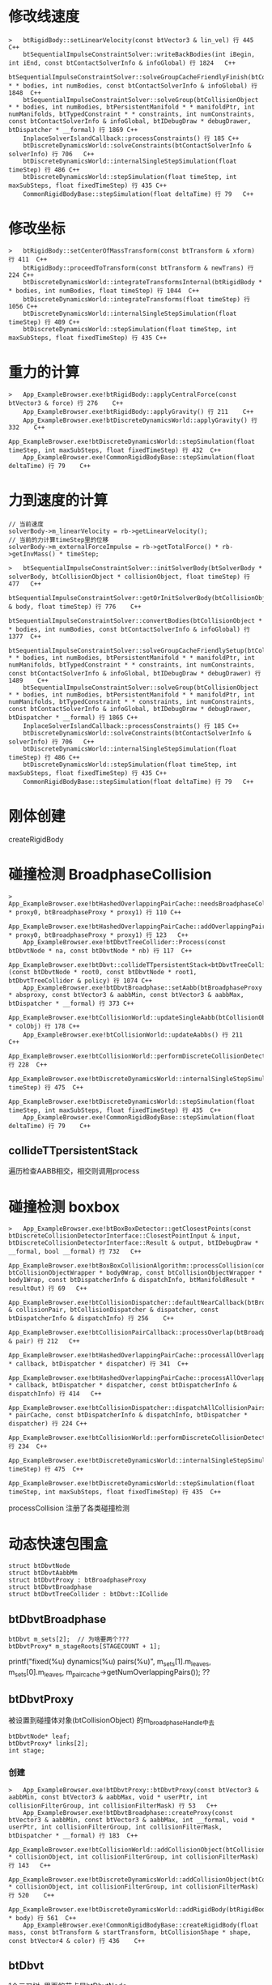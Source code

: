 * 修改线速度
#+begin_src C++
>	btRigidBody::setLinearVelocity(const btVector3 & lin_vel) 行 445	C++
 	btSequentialImpulseConstraintSolver::writeBackBodies(int iBegin, int iEnd, const btContactSolverInfo & infoGlobal) 行 1824	C++
 	btSequentialImpulseConstraintSolver::solveGroupCacheFriendlyFinish(btCollisionObject * * bodies, int numBodies, const btContactSolverInfo & infoGlobal) 行 1848	C++
 	btSequentialImpulseConstraintSolver::solveGroup(btCollisionObject * * bodies, int numBodies, btPersistentManifold * * manifoldPtr, int numManifolds, btTypedConstraint * * constraints, int numConstraints, const btContactSolverInfo & infoGlobal, btIDebugDraw * debugDrawer, btDispatcher * __formal) 行 1869	C++
 	InplaceSolverIslandCallback::processConstraints() 行 185	C++
 	btDiscreteDynamicsWorld::solveConstraints(btContactSolverInfo & solverInfo) 行 706	C++
 	btDiscreteDynamicsWorld::internalSingleStepSimulation(float timeStep) 行 486	C++
 	btDiscreteDynamicsWorld::stepSimulation(float timeStep, int maxSubSteps, float fixedTimeStep) 行 435	C++
 	CommonRigidBodyBase::stepSimulation(float deltaTime) 行 79	C++
#+end_src

* 修改坐标
#+begin_src C++
>	btRigidBody::setCenterOfMassTransform(const btTransform & xform) 行 411	C++
 	btRigidBody::proceedToTransform(const btTransform & newTrans) 行 224	C++
 	btDiscreteDynamicsWorld::integrateTransformsInternal(btRigidBody * * bodies, int numBodies, float timeStep) 行 1044	C++
 	btDiscreteDynamicsWorld::integrateTransforms(float timeStep) 行 1056	C++
 	btDiscreteDynamicsWorld::internalSingleStepSimulation(float timeStep) 行 489	C++
 	btDiscreteDynamicsWorld::stepSimulation(float timeStep, int maxSubSteps, float fixedTimeStep) 行 435	C++
#+end_src

* 重力的计算
#+begin_src C++
>	App_ExampleBrowser.exe!btRigidBody::applyCentralForce(const btVector3 & force) 行 276	C++
 	App_ExampleBrowser.exe!btRigidBody::applyGravity() 行 211	C++
 	App_ExampleBrowser.exe!btDiscreteDynamicsWorld::applyGravity() 行 332	C++
 	App_ExampleBrowser.exe!btDiscreteDynamicsWorld::stepSimulation(float timeStep, int maxSubSteps, float fixedTimeStep) 行 432	C++
 	App_ExampleBrowser.exe!CommonRigidBodyBase::stepSimulation(float deltaTime) 行 79	C++
#+end_src

* 力到速度的计算
#+begin_src C++
 	// 当前速度
 	solverBody->m_linearVelocity = rb->getLinearVelocity();
 	// 当前的力计算timeStep里的位移
 	solverBody->m_externalForceImpulse = rb->getTotalForce() * rb->getInvMass() * timeStep;
#+end_src

#+begin_src C++
>	btSequentialImpulseConstraintSolver::initSolverBody(btSolverBody * solverBody, btCollisionObject * collisionObject, float timeStep) 行 477	C++
 	btSequentialImpulseConstraintSolver::getOrInitSolverBody(btCollisionObject & body, float timeStep) 行 776	C++
 	btSequentialImpulseConstraintSolver::convertBodies(btCollisionObject * * bodies, int numBodies, const btContactSolverInfo & infoGlobal) 行 1377	C++
 	btSequentialImpulseConstraintSolver::solveGroupCacheFriendlySetup(btCollisionObject * * bodies, int numBodies, btPersistentManifold * * manifoldPtr, int numManifolds, btTypedConstraint * * constraints, int numConstraints, const btContactSolverInfo & infoGlobal, btIDebugDraw * debugDrawer) 行 1489	C++
 	btSequentialImpulseConstraintSolver::solveGroup(btCollisionObject * * bodies, int numBodies, btPersistentManifold * * manifoldPtr, int numManifolds, btTypedConstraint * * constraints, int numConstraints, const btContactSolverInfo & infoGlobal, btIDebugDraw * debugDrawer, btDispatcher * __formal) 行 1865	C++
 	InplaceSolverIslandCallback::processConstraints() 行 185	C++
 	btDiscreteDynamicsWorld::solveConstraints(btContactSolverInfo & solverInfo) 行 706	C++
 	btDiscreteDynamicsWorld::internalSingleStepSimulation(float timeStep) 行 486	C++
 	btDiscreteDynamicsWorld::stepSimulation(float timeStep, int maxSubSteps, float fixedTimeStep) 行 435	C++
 	CommonRigidBodyBase::stepSimulation(float deltaTime) 行 79	C++  
#+end_src

* 刚体创建
createRigidBody

* 碰撞检测 BroadphaseCollision
#+begin_src C++
>	App_ExampleBrowser.exe!btHashedOverlappingPairCache::needsBroadphaseCollision(btBroadphaseProxy * proxy0, btBroadphaseProxy * proxy1) 行 110	C++
 	App_ExampleBrowser.exe!btHashedOverlappingPairCache::addOverlappingPair(btBroadphaseProxy * proxy0, btBroadphaseProxy * proxy1) 行 123	C++
 	App_ExampleBrowser.exe!btDbvtTreeCollider::Process(const btDbvtNode * na, const btDbvtNode * nb) 行 117	C++
 	App_ExampleBrowser.exe!btDbvt::collideTTpersistentStack<btDbvtTreeCollider>(const btDbvtNode * root0, const btDbvtNode * root1, btDbvtTreeCollider & policy) 行 1074	C++
 	App_ExampleBrowser.exe!btDbvtBroadphase::setAabb(btBroadphaseProxy * absproxy, const btVector3 & aabbMin, const btVector3 & aabbMax, btDispatcher * __formal) 行 373	C++
 	App_ExampleBrowser.exe!btCollisionWorld::updateSingleAabb(btCollisionObject * colObj) 行 178	C++
 	App_ExampleBrowser.exe!btCollisionWorld::updateAabbs() 行 211	C++
 	App_ExampleBrowser.exe!btCollisionWorld::performDiscreteCollisionDetection() 行 228	C++
 	App_ExampleBrowser.exe!btDiscreteDynamicsWorld::internalSingleStepSimulation(float timeStep) 行 475	C++
 	App_ExampleBrowser.exe!btDiscreteDynamicsWorld::stepSimulation(float timeStep, int maxSubSteps, float fixedTimeStep) 行 435	C++
 	App_ExampleBrowser.exe!CommonRigidBodyBase::stepSimulation(float deltaTime) 行 79	C++
#+end_src

** collideTTpersistentStack
遍历检查AABB相交，相交则调用process

* 碰撞检测 boxbox
#+begin_src C++
>	App_ExampleBrowser.exe!btBoxBoxDetector::getClosestPoints(const btDiscreteCollisionDetectorInterface::ClosestPointInput & input, btDiscreteCollisionDetectorInterface::Result & output, btIDebugDraw * __formal, bool __formal) 行 732	C++
 	App_ExampleBrowser.exe!btBoxBoxCollisionAlgorithm::processCollision(const btCollisionObjectWrapper * body0Wrap, const btCollisionObjectWrapper * body1Wrap, const btDispatcherInfo & dispatchInfo, btManifoldResult * resultOut) 行 69	C++
 	App_ExampleBrowser.exe!btCollisionDispatcher::defaultNearCallback(btBroadphasePair & collisionPair, btCollisionDispatcher & dispatcher, const btDispatcherInfo & dispatchInfo) 行 256	C++
 	App_ExampleBrowser.exe!btCollisionPairCallback::processOverlap(btBroadphasePair & pair) 行 212	C++
 	App_ExampleBrowser.exe!btHashedOverlappingPairCache::processAllOverlappingPairs(btOverlapCallback * callback, btDispatcher * dispatcher) 行 341	C++
 	App_ExampleBrowser.exe!btHashedOverlappingPairCache::processAllOverlappingPairs(btOverlapCallback * callback, btDispatcher * dispatcher, const btDispatcherInfo & dispatchInfo) 行 414	C++
 	App_ExampleBrowser.exe!btCollisionDispatcher::dispatchAllCollisionPairs(btOverlappingPairCache * pairCache, const btDispatcherInfo & dispatchInfo, btDispatcher * dispatcher) 行 224	C++
 	App_ExampleBrowser.exe!btCollisionWorld::performDiscreteCollisionDetection() 行 234	C++
 	App_ExampleBrowser.exe!btDiscreteDynamicsWorld::internalSingleStepSimulation(float timeStep) 行 475	C++
 	App_ExampleBrowser.exe!btDiscreteDynamicsWorld::stepSimulation(float timeStep, int maxSubSteps, float fixedTimeStep) 行 435	C++
#+end_src
processCollision 注册了各类碰撞检测


* 动态快速包围盒
#+begin_src
struct btDbvtNode
struct btDbvtAabbMm
struct btDbvtProxy : btBroadphaseProxy
struct btDbvtBroadphase
struct btDbvtTreeCollider : btDbvt::ICollide
#+end_src

** btDbvtBroadphase
#+begin_src
  btDbvt m_sets[2];  // 为啥要两个???
  btDbvtProxy* m_stageRoots[STAGECOUNT + 1];
#+end_src
 printf("fixed(%u) dynamics(%u) pairs(%u)\r\n", m_sets[1].m_leaves, m_sets[0].m_leaves, m_paircache->getNumOverlappingPairs()); ?? 

** btDbvtProxy
被设置到碰撞体对象(btCollisionObject) 的m_broadphaseHandle中去
#+begin_src 
	btDbvtNode* leaf;
	btDbvtProxy* links[2];
	int stage;  
#+end_src


*** 创建
#+begin_src C++
>	App_ExampleBrowser.exe!btDbvtProxy::btDbvtProxy(const btVector3 & aabbMin, const btVector3 & aabbMax, void * userPtr, int collisionFilterGroup, int collisionFilterMask) 行 53	C++
 	App_ExampleBrowser.exe!btDbvtBroadphase::createProxy(const btVector3 & aabbMin, const btVector3 & aabbMax, int __formal, void * userPtr, int collisionFilterGroup, int collisionFilterMask, btDispatcher * __formal) 行 183	C++
 	App_ExampleBrowser.exe!btCollisionWorld::addCollisionObject(btCollisionObject * collisionObject, int collisionFilterGroup, int collisionFilterMask) 行 143	C++
 	App_ExampleBrowser.exe!btDiscreteDynamicsWorld::addCollisionObject(btCollisionObject * collisionObject, int collisionFilterGroup, int collisionFilterMask) 行 520	C++
 	App_ExampleBrowser.exe!btDiscreteDynamicsWorld::addRigidBody(btRigidBody * body) 行 561	C++
 	App_ExampleBrowser.exe!CommonRigidBodyBase::createRigidBody(float mass, const btTransform & startTransform, btCollisionShape * shape, const btVector4 & color) 行 436	C++
#+end_src

** btDbvt
1个二叉树, 里面的节点是btDbvtNode
*** 插入操作
#+begin_src C++
>	App_ExampleBrowser.exe!insertleaf(btDbvt * pdbvt, btDbvtNode * root, btDbvtNode * leaf) 行 142	C++
 	App_ExampleBrowser.exe!btDbvt::insert(const btDbvtAabbMm & volume, void * data) 行 539	C++
 	App_ExampleBrowser.exe!btDbvtBroadphase::createProxy(const btVector3 & aabbMin, const btVector3 & aabbMax, int __formal, void * userPtr, int collisionFilterGroup, int collisionFilterMask, btDispatcher * __formal) 行 192	C++
 	App_ExampleBrowser.exe!btCollisionWorld::addCollisionObject(btCollisionObject * collisionObject, int collisionFilterGroup, int collisionFilterMask) 行 143	C++
 	App_ExampleBrowser.exe!btDiscreteDynamicsWorld::addCollisionObject(btCollisionObject * collisionObject, int collisionFilterGroup, int collisionFilterMask) 行 520	C++
 	App_ExampleBrowser.exe!btDiscreteDynamicsWorld::addRigidBody(btRigidBody * body) 行 561	C++
 	App_ExampleBrowser.exe!CommonRigidBodyBase::createRigidBody(float mass, const btTransform & startTransform, btCollisionShape * shape, const btVector4 & color) 行 436	C++
#+end_src

*** insertleaf


* btDbvtBroadphase::collide
#+begin_src C++
>	App_ExampleBrowser.exe!btDbvtBroadphase::collide(btDispatcher * dispatcher) 行 531	C++
 	App_ExampleBrowser.exe!btDbvtBroadphase::calculateOverlappingPairs(btDispatcher * dispatcher) 行 440	C++
 	App_ExampleBrowser.exe!btCollisionWorld::computeOverlappingPairs() 行 217	C++
 	App_ExampleBrowser.exe!btCollisionWorld::performDiscreteCollisionDetection() 行 230	C++
 	App_ExampleBrowser.exe!btDiscreteDynamicsWorld::internalSingleStepSimulation(float timeStep) 行 475	C++
 	App_ExampleBrowser.exe!btDiscreteDynamicsWorld::stepSimulation(float timeStep, int maxSubSteps, float fixedTimeStep) 行 435	C++
 	App_ExampleBrowser.exe!CommonRigidBodyBase::stepSimulation(float deltaTime) 行 79	C++
#+end_src

* btCollisionWorld::performDiscreteCollisionDetection
#+begin_src C++
void btCollisionWorld::performDiscreteCollisionDetection()
{
	BT_PROFILE("performDiscreteCollisionDetection");

	btDispatcherInfo& dispatchInfo = getDispatchInfo();

	updateAabbs();

	computeOverlappingPairs();

	btDispatcher* dispatcher = getDispatcher();
	{
		BT_PROFILE("dispatchAllCollisionPairs");
		if (dispatcher)
			dispatcher->dispatchAllCollisionPairs(m_broadphasePairCache->getOverlappingPairCache(), dispatchInfo, m_dispatcher1);
	}
}  
#+end_src

* 碰撞处理 processCollision
#+begin_src C++
>	App_ExampleBrowser.exe!btBoxBoxCollisionAlgorithm::processCollision(const btCollisionObjectWrapper * body0Wrap, const btCollisionObjectWrapper * body1Wrap, const btDispatcherInfo & dispatchInfo, btManifoldResult * resultOut) 行 50	C++
 	App_ExampleBrowser.exe!btCollisionDispatcher::defaultNearCallback(btBroadphasePair & collisionPair, btCollisionDispatcher & dispatcher, const btDispatcherInfo & dispatchInfo) 行 256	C++
 	App_ExampleBrowser.exe!btCollisionPairCallback::processOverlap(btBroadphasePair & pair) 行 212	C++
 	App_ExampleBrowser.exe!btHashedOverlappingPairCache::processAllOverlappingPairs(btOverlapCallback * callback, btDispatcher * dispatcher) 行 341	C++
 	App_ExampleBrowser.exe!btHashedOverlappingPairCache::processAllOverlappingPairs(btOverlapCallback * callback, btDispatcher * dispatcher, const btDispatcherInfo & dispatchInfo) 行 414	C++
 	App_ExampleBrowser.exe!btCollisionDispatcher::dispatchAllCollisionPairs(btOverlappingPairCache * pairCache, const btDispatcherInfo & dispatchInfo, btDispatcher * dispatcher) 行 224	C++
 	App_ExampleBrowser.exe!btCollisionWorld::performDiscreteCollisionDetection() 行 234	C++
 	App_ExampleBrowser.exe!btDiscreteDynamicsWorld::internalSingleStepSimulation(float timeStep) 行 475	C++
 	App_ExampleBrowser.exe!btDiscreteDynamicsWorld::stepSimulation(float timeStep, int maxSubSteps, float fixedTimeStep) 行 435	C++
 	App_ExampleBrowser.exe!CommonRigidBodyBase::stepSimulation(float deltaTime) 行 79	C++
#+end_src

